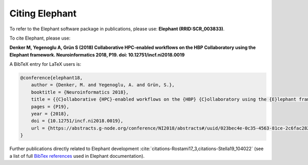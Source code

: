 ***************
Citing Elephant
***************

To refer to the Elephant software package in publications, please use:
**Elephant (RRID:SCR_003833)**.

    
To cite Elephant, please use:

**Denker M, Yegenoglu A, Grün S (2018) Collaborative HPC-enabled workflows on
the HBP Collaboratory using the Elephant framework. Neuroinformatics 2018, P19.
doi: 10.12751/incf.ni2018.0019**

A BibTeX entry for LaTeX users is:

.. code-block:: none

    @conference{elephant18,
        author = {Denker, M. and Yegenoglu, A. and Grün, S.},
        booktitle = {Neuroinformatics 2018},
        title = {{C}ollaborative {HPC}-enabled workflows on the {HBP} {C}ollaboratory using the {E}lephant framework},
        pages = {P19},
        year = {2018},
        doi = {10.12751/incf.ni2018.0019},
        url = {https://abstracts.g-node.org/conference/NI2018/abstracts#/uuid/023bec4e-0c35-4563-81ce-2c6fac282abd},
    }


Further publications directly related to Elephant development 
:cite:`citations-Rostami17_3,citations-Stella19_104022` (see a list of full
`BibTex references <https://github.com/NeuralEnsemble/elephant/blob/master/doc/bib/elephant.bib>`_
used in Elephant documentation).

.. bibliography:: bib/elephant.bib
   :labelprefix: ref
   :keyprefix: citations-
   :style: unsrt
